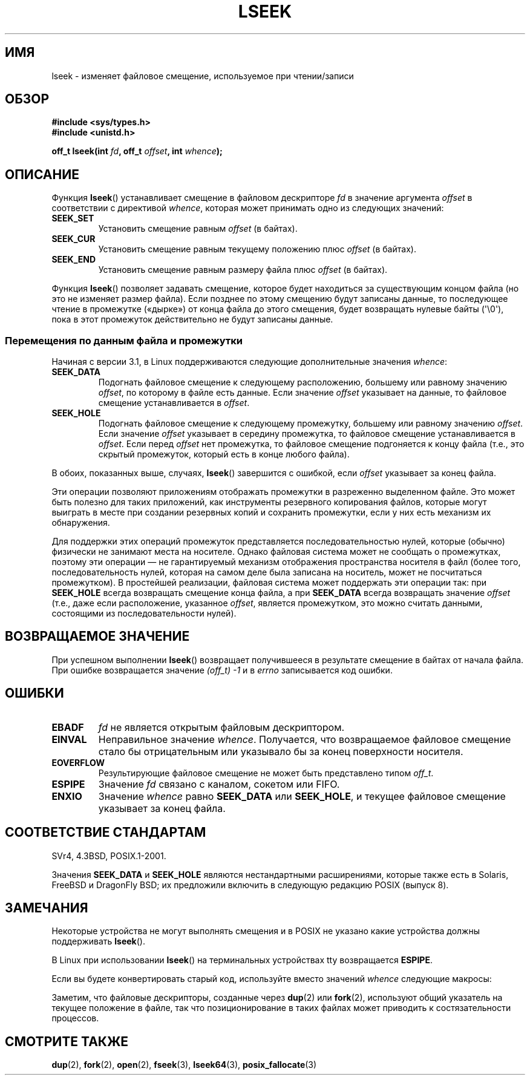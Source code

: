 .\" t
.\" Copyright (c) 1980, 1991 Regents of the University of California.
.\" and Copyright (c) 2011, Michael Kerrisk <mtk.manpages@gmail.com>
.\" All rights reserved.
.\"
.\" Redistribution and use in source and binary forms, with or without
.\" modification, are permitted provided that the following conditions
.\" are met:
.\" 1. Redistributions of source code must retain the above copyright
.\"    notice, this list of conditions and the following disclaimer.
.\" 2. Redistributions in binary form must reproduce the above copyright
.\"    notice, this list of conditions and the following disclaimer in the
.\"    documentation and/or other materials provided with the distribution.
.\" 3. All advertising materials mentioning features or use of this software
.\"    must display the following acknowledgement:
.\"	This product includes software developed by the University of
.\"	California, Berkeley and its contributors.
.\" 4. Neither the name of the University nor the names of its contributors
.\"    may be used to endorse or promote products derived from this software
.\"    without specific prior written permission.
.\"
.\" THIS SOFTWARE IS PROVIDED BY THE REGENTS AND CONTRIBUTORS ``AS IS'' AND
.\" ANY EXPRESS OR IMPLIED WARRANTIES, INCLUDING, BUT NOT LIMITED TO, THE
.\" IMPLIED WARRANTIES OF MERCHANTABILITY AND FITNESS FOR A PARTICULAR PURPOSE
.\" ARE DISCLAIMED.  IN NO EVENT SHALL THE REGENTS OR CONTRIBUTORS BE LIABLE
.\" FOR ANY DIRECT, INDIRECT, INCIDENTAL, SPECIAL, EXEMPLARY, OR CONSEQUENTIAL
.\" DAMAGES (INCLUDING, BUT NOT LIMITED TO, PROCUREMENT OF SUBSTITUTE GOODS
.\" OR SERVICES; LOSS OF USE, DATA, OR PROFITS; OR BUSINESS INTERRUPTION)
.\" HOWEVER CAUSED AND ON ANY THEORY OF LIABILITY, WHETHER IN CONTRACT, STRICT
.\" LIABILITY, OR TORT (INCLUDING NEGLIGENCE OR OTHERWISE) ARISING IN ANY WAY
.\" OUT OF THE USE OF THIS SOFTWARE, EVEN IF ADVISED OF THE POSSIBILITY OF
.\" SUCH DAMAGE.
.\"
.\"     @(#)lseek.2	6.5 (Berkeley) 3/10/91
.\"
.\" Modified 1993-07-23 by Rik Faith <faith@cs.unc.edu>
.\" Modified 1995-06-10 by Andries Brouwer <aeb@cwi.nl>
.\" Modified 1996-10-31 by Eric S. Raymond <esr@thyrsus.com>
.\" Modified 1998-01-17 by Michael Haardt
.\"   <michael@cantor.informatik.rwth-aachen.de>
.\" Modified 2001-09-24 by Michael Haardt <michael@moria.de>
.\" Modified 2003-08-21 by Andries Brouwer <aeb@cwi.nl>
.\" 2011-09-18, mtk, Added SEEK_DATA + SEEK_HOLE
.\"
.\"*******************************************************************
.\"
.\" This file was generated with po4a. Translate the source file.
.\"
.\"*******************************************************************
.TH LSEEK 2 2011\-09\-25 Linux "Руководство программиста Linux"
.SH ИМЯ
lseek \- изменяет файловое смещение, используемое при чтении/записи
.SH ОБЗОР
\fB#include <sys/types.h>\fP
.br
\fB#include <unistd.h>\fP
.sp
\fBoff_t lseek(int \fP\fIfd\fP\fB, off_t \fP\fIoffset\fP\fB, int \fP\fIwhence\fP\fB);\fP
.SH ОПИСАНИЕ
Функция \fBlseek\fP() устанавливает смещение в файловом дескрипторе \fIfd\fP в
значение аргумента \fIoffset\fP в соответствии с директивой \fIwhence\fP, которая
может принимать одно из следующих значений:
.TP 
\fBSEEK_SET\fP
Установить смещение равным \fIoffset\fP (в байтах).
.TP 
\fBSEEK_CUR\fP
Установить смещение равным текущему положению плюс \fIoffset\fP (в байтах).
.TP 
\fBSEEK_END\fP
Установить смещение равным размеру файла плюс \fIoffset\fP (в байтах).
.PP
Функция \fBlseek\fP() позволяет задавать смещение, которое будет находиться за
существующим концом файла (но это не изменяет размер файла). Если позднее по
этому смещению будут записаны данные, то последующее чтение в промежутке
(«дырке») от конца файла до этого смещения, будет возвращать нулевые байты
(\(aq\e0\(aq), пока в этот промежуток действительно не будут записаны
данные.
.SS "Перемещения по данным файла и промежутки"
Начиная с версии 3.1, в Linux поддерживаются следующие дополнительные
значения \fIwhence\fP:
.TP 
\fBSEEK_DATA\fP
Подогнать файловое смещение к следующему расположению, большему или равному
значению \fIoffset\fP, по которому в файле есть данные. Если значение \fIoffset\fP
указывает на данные, то файловое смещение устанавливается в \fIoffset\fP.
.TP 
\fBSEEK_HOLE\fP
Подогнать файловое смещение к следующему промежутку, большему или равному
значению \fIoffset\fP. Если значение \fIoffset\fP указывает в середину промежутка,
то файловое смещение устанавливается в \fIoffset\fP. Если перед \fIoffset\fP нет
промежутка, то файловое смещение подгоняется к концу файла (т.е., это
скрытый промежуток, который есть в конце любого файла).
.PP
В обоих, показанных выше, случаях, \fBlseek\fP() завершится с ошибкой, если
\fIoffset\fP указывает за конец файла.

Эти операции позволяют приложениям отображать промежутки в разреженно
выделенном файле. Это может быть полезно для таких приложений, как
инструменты резервного копирования файлов, которые могут выиграть в месте
при создании резервных копий и сохранить промежутки, если у них есть
механизм их обнаружения.

.\" https://lkml.org/lkml/2011/4/22/79
.\" http://lwn.net/Articles/440255/
.\" http://blogs.oracle.com/bonwick/entry/seek_hole_and_seek_data
Для поддержки этих операций промежуток представляется последовательностью
нулей, которые (обычно) физически не занимают места на носителе. Однако
файловая система может не сообщать о промежутках, поэтому эти операции — не
гарантируемый механизм отображения пространства носителя в файл (более того,
последовательность нулей, которая на самом деле была записана на носитель,
может не посчитаться промежутком). В простейшей реализации, файловая система
может поддержать эти операции так: при \fBSEEK_HOLE\fP всегда возвращать
смещение конца файла, а при \fBSEEK_DATA\fP всегда возвращать значение
\fIoffset\fP (т.е., даже если расположение, указанное \fIoffset\fP, является
промежутком, это можно считать данными, состоящими из последовательности
нулей).
.SH "ВОЗВРАЩАЕМОЕ ЗНАЧЕНИЕ"
При успешном выполнении \fBlseek\fP() возвращает получившееся в результате
смещение в байтах от начала файла. При ошибке возвращается значение
\fI(off_t)\ \-1\fP и в \fIerrno\fP записывается код ошибки.
.SH ОШИБКИ
.TP 
\fBEBADF\fP
\fIfd\fP не является открытым файловым дескриптором.
.TP 
\fBEINVAL\fP
.\" Some systems may allow negative offsets for character devices
.\" and/or for remote file systems.
Неправильное значение \fIwhence\fP. Получается, что возвращаемое файловое
смещение стало бы отрицательным или указывало бы за конец поверхности
носителя.
.TP 
\fBEOVERFLOW\fP
.\" HP-UX 11 says EINVAL for this case (but POSIX.1 says EOVERFLOW)
Результирующие файловое смещение не может быть представлено типом \fIoff_t\fP.
.TP 
\fBESPIPE\fP
Значение \fIfd\fP связано с каналом, сокетом или FIFO.
.TP 
\fBENXIO\fP
Значение \fIwhence\fP равно \fBSEEK_DATA\fP или \fBSEEK_HOLE\fP, и текущее файловое
смещение указывает за конец файла.
.SH "СООТВЕТСТВИЕ СТАНДАРТАМ"
SVr4, 4.3BSD, POSIX.1\-2001.

.\" FIXME . Review http://austingroupbugs.net/view.php?id=415 in the future
Значения \fBSEEK_DATA\fP и \fBSEEK_HOLE\fP являются нестандартными расширениями,
которые также есть в Solaris, FreeBSD и DragonFly BSD; их предложили
включить в следующую редакцию POSIX (выпуск 8).
.SH ЗАМЕЧАНИЯ
Некоторые устройства не могут выполнять смещения и в POSIX не указано какие
устройства должны поддерживать \fBlseek\fP().

.\" Other systems return the number of written characters,
.\" using SEEK_SET to set the counter. (Of written characters.)
В Linux при использовании \fBlseek\fP() на терминальных устройствах tty
возвращается \fBESPIPE\fP.

Если вы будете конвертировать старый код, используйте вместо значений
\fIwhence\fP следующие макросы:
.TS
c c
l l.
старое значение	новое значение
0	SEEK_SET
1	SEEK_CUR
2	SEEK_END
L_SET	SEEK_SET
L_INCR	SEEK_CUR
L_XTND	SEEK_END
.TE
.\" .PP
.\" SVr1-3 returns \fIlong\fP instead of \fIoff_t\fP,
.\" (ancient) BSD returns \fIint\fP.
.PP
Заметим, что файловые дескрипторы, созданные через \fBdup\fP(2) или \fBfork\fP(2),
используют общий указатель на текущее положение в файле, так что
позиционирование в таких файлах может приводить к состязательности
процессов.
.SH "СМОТРИТЕ ТАКЖЕ"
\fBdup\fP(2), \fBfork\fP(2), \fBopen\fP(2), \fBfseek\fP(3), \fBlseek64\fP(3),
\fBposix_fallocate\fP(3)
